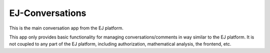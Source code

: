 ================
EJ-Conversations
================

This is the main conversation app from the EJ platform.

.. image:: https://travis-ci.org/ejplatform/ej-conversations.svg?branch=master
    :target: https://travis-ci.org/ejplatform/ej-conversations
.. image:: https://codecov.io/gh/ejplatform/ej-conversations/branch/master/graph/badge.svg?
    :target: https://codecov.io/gh/ejplatform/ej-conversations
.. image:: https://codeclimate.com/github/ejplatform/ej-conversations/badges/gpa.svg?
    :target: https://codeclimate.com/github/ejplatform/ej-conversations
.. image:: https://codeclimate.com/github/ejplatform/ej-conversations/badges/issue_count.svg?
    :target: https://codeclimate.com/github/ejplatform/ej-conversations


This app only provides basic functionality for managing conversations/comments
in way similar to the EJ platform. It is not coupled to any part of the EJ
platform, including authorization, mathematical analysis, the frontend, etc.